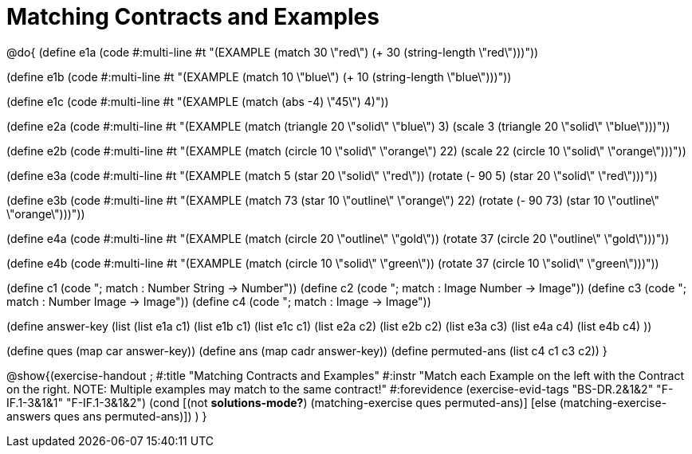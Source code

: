 =  Matching Contracts and Examples

@do{
(define e1a
   (code #:multi-line #t
"(EXAMPLE (match 30 \"red\")
         (+ 30 (string-length \"red\")))"))

(define e1b
   (code #:multi-line #t
"(EXAMPLE (match 10 \"blue\")
         (+ 10 (string-length \"blue\")))"))

(define e1c 
   (code #:multi-line #t
"(EXAMPLE (match (abs -4) \"45\")
          4)"))

(define e2a
   (code #:multi-line #t
"(EXAMPLE (match (triangle 20 \"solid\" \"blue\") 
                3)
         (scale 3 (triangle 20 \"solid\"
                               \"blue\")))"))

(define e2b
   (code #:multi-line #t
"(EXAMPLE (match (circle 10 \"solid\" \"orange\") 
                22)
         (scale 22 
                (circle 10 \"solid\" \"orange\")))"))

(define e3a
   (code #:multi-line #t
"(EXAMPLE (match 5 (star 20 \"solid\" \"red\"))
         (rotate (- 90 5) 
                 (star 20 \"solid\" \"red\")))"))

(define e3b
   (code #:multi-line #t
"(EXAMPLE (match 73 (star 10 \"outline\" \"orange\") 22)
         (rotate (- 90 73) (star 10 \"outline\" \"orange\")))"))

(define e4a
   (code #:multi-line #t
"(EXAMPLE (match (circle 20 \"outline\" \"gold\"))
         (rotate 37 (circle 20 \"outline\" 
                              \"gold\")))"))

(define e4b
   (code #:multi-line #t
"(EXAMPLE (match (circle 10 \"solid\" \"green\"))
         (rotate 37 
                 (circle 10 \"solid\" \"green\")))"))


(define c1 (code "; match : Number String -> Number"))
(define c2 (code "; match : Image Number -> Image"))
(define c3 (code "; match : Number Image -> Image"))
(define c4 (code "; match : Image -> Image"))

(define answer-key
    (list (list e1a c1)
          (list e1b c1)
          (list e1c c1)
          (list e2a c2)
          (list e2b c2)
          (list e3a c3)
          (list e4a c4)
          (list e4b c4)
          ))

(define ques (map car answer-key))
(define ans (map cadr answer-key))
(define permuted-ans (list c4 c1 c3 c2))
}

@show{(exercise-handout
;  #:title "Matching Contracts and Examples"
  #:instr "Match each Example on the left with the Contract on the right. NOTE: Multiple examples 
           may match to the same contract!"
  #:forevidence (exercise-evid-tags "BS-DR.2&1&2" "F-IF.1-3&1&1" "F-IF.1-3&1&2")
  (cond [(not *solutions-mode?*)
  (matching-exercise ques permuted-ans)]
  [else
     (matching-exercise-answers ques ans permuted-ans)])
)
}

